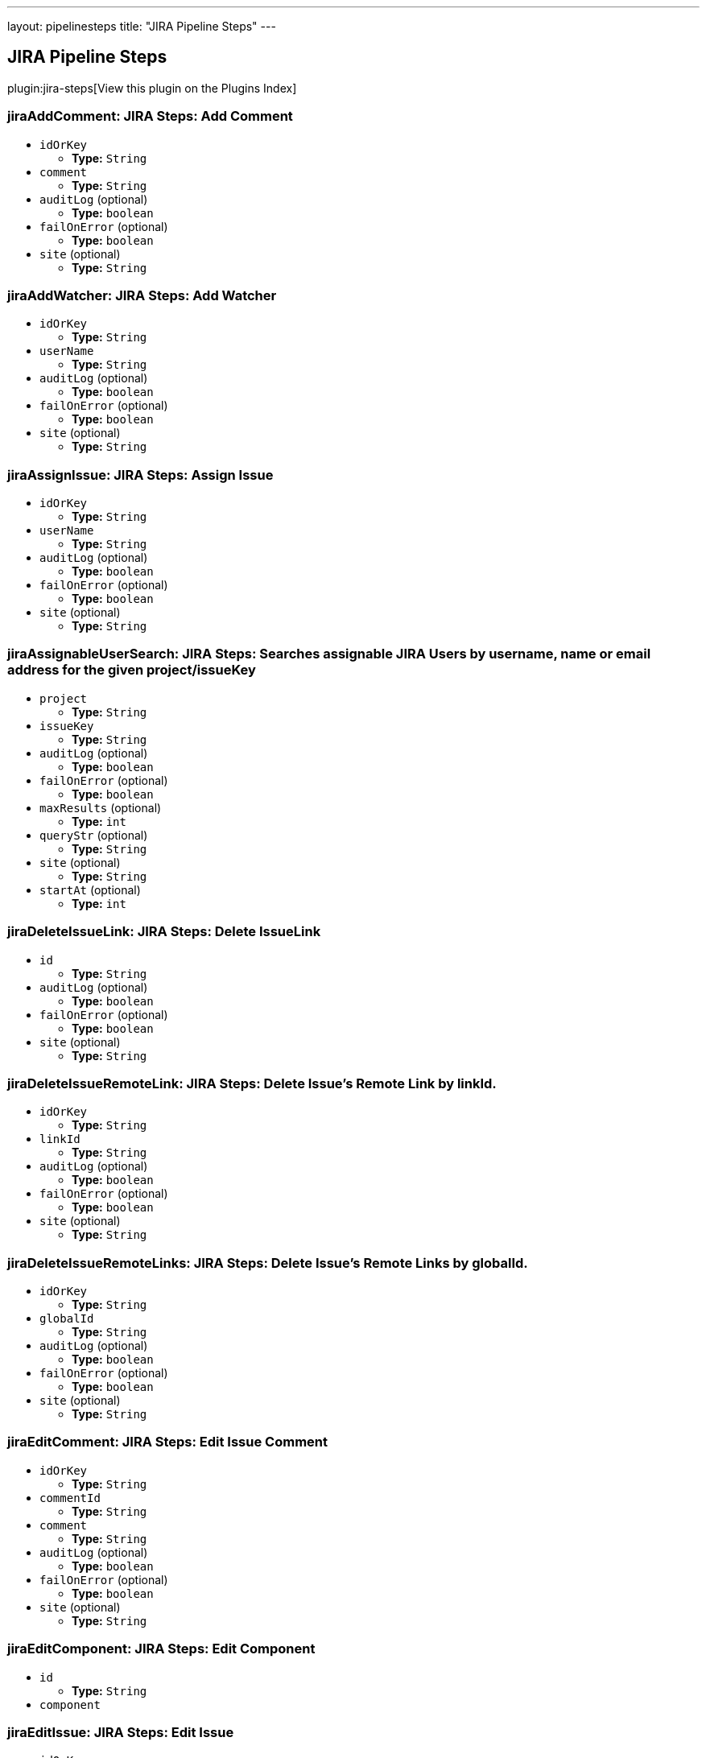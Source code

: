 ---
layout: pipelinesteps
title: "JIRA Pipeline Steps"
---

:notitle:
:description:
:author:
:email: jenkinsci-users@googlegroups.com
:sectanchors:
:toc: left

== JIRA Pipeline Steps

plugin:jira-steps[View this plugin on the Plugins Index]

=== +jiraAddComment+: JIRA Steps: Add Comment
++++
<ul><li><code>idOrKey</code>
<ul><li><b>Type:</b> <code>String</code></li></ul></li>
<li><code>comment</code>
<ul><li><b>Type:</b> <code>String</code></li></ul></li>
<li><code>auditLog</code> (optional)
<ul><li><b>Type:</b> <code>boolean</code></li></ul></li>
<li><code>failOnError</code> (optional)
<ul><li><b>Type:</b> <code>boolean</code></li></ul></li>
<li><code>site</code> (optional)
<ul><li><b>Type:</b> <code>String</code></li></ul></li>
</ul>


++++
=== +jiraAddWatcher+: JIRA Steps: Add Watcher
++++
<ul><li><code>idOrKey</code>
<ul><li><b>Type:</b> <code>String</code></li></ul></li>
<li><code>userName</code>
<ul><li><b>Type:</b> <code>String</code></li></ul></li>
<li><code>auditLog</code> (optional)
<ul><li><b>Type:</b> <code>boolean</code></li></ul></li>
<li><code>failOnError</code> (optional)
<ul><li><b>Type:</b> <code>boolean</code></li></ul></li>
<li><code>site</code> (optional)
<ul><li><b>Type:</b> <code>String</code></li></ul></li>
</ul>


++++
=== +jiraAssignIssue+: JIRA Steps: Assign Issue
++++
<ul><li><code>idOrKey</code>
<ul><li><b>Type:</b> <code>String</code></li></ul></li>
<li><code>userName</code>
<ul><li><b>Type:</b> <code>String</code></li></ul></li>
<li><code>auditLog</code> (optional)
<ul><li><b>Type:</b> <code>boolean</code></li></ul></li>
<li><code>failOnError</code> (optional)
<ul><li><b>Type:</b> <code>boolean</code></li></ul></li>
<li><code>site</code> (optional)
<ul><li><b>Type:</b> <code>String</code></li></ul></li>
</ul>


++++
=== +jiraAssignableUserSearch+: JIRA Steps: Searches assignable JIRA Users by username, name or email address for the given project/issueKey
++++
<ul><li><code>project</code>
<ul><li><b>Type:</b> <code>String</code></li></ul></li>
<li><code>issueKey</code>
<ul><li><b>Type:</b> <code>String</code></li></ul></li>
<li><code>auditLog</code> (optional)
<ul><li><b>Type:</b> <code>boolean</code></li></ul></li>
<li><code>failOnError</code> (optional)
<ul><li><b>Type:</b> <code>boolean</code></li></ul></li>
<li><code>maxResults</code> (optional)
<ul><li><b>Type:</b> <code>int</code></li></ul></li>
<li><code>queryStr</code> (optional)
<ul><li><b>Type:</b> <code>String</code></li></ul></li>
<li><code>site</code> (optional)
<ul><li><b>Type:</b> <code>String</code></li></ul></li>
<li><code>startAt</code> (optional)
<ul><li><b>Type:</b> <code>int</code></li></ul></li>
</ul>


++++
=== +jiraDeleteIssueLink+: JIRA Steps: Delete IssueLink
++++
<ul><li><code>id</code>
<ul><li><b>Type:</b> <code>String</code></li></ul></li>
<li><code>auditLog</code> (optional)
<ul><li><b>Type:</b> <code>boolean</code></li></ul></li>
<li><code>failOnError</code> (optional)
<ul><li><b>Type:</b> <code>boolean</code></li></ul></li>
<li><code>site</code> (optional)
<ul><li><b>Type:</b> <code>String</code></li></ul></li>
</ul>


++++
=== +jiraDeleteIssueRemoteLink+: JIRA Steps: Delete Issue's Remote Link by linkId.
++++
<ul><li><code>idOrKey</code>
<ul><li><b>Type:</b> <code>String</code></li></ul></li>
<li><code>linkId</code>
<ul><li><b>Type:</b> <code>String</code></li></ul></li>
<li><code>auditLog</code> (optional)
<ul><li><b>Type:</b> <code>boolean</code></li></ul></li>
<li><code>failOnError</code> (optional)
<ul><li><b>Type:</b> <code>boolean</code></li></ul></li>
<li><code>site</code> (optional)
<ul><li><b>Type:</b> <code>String</code></li></ul></li>
</ul>


++++
=== +jiraDeleteIssueRemoteLinks+: JIRA Steps: Delete Issue's Remote Links by globalId.
++++
<ul><li><code>idOrKey</code>
<ul><li><b>Type:</b> <code>String</code></li></ul></li>
<li><code>globalId</code>
<ul><li><b>Type:</b> <code>String</code></li></ul></li>
<li><code>auditLog</code> (optional)
<ul><li><b>Type:</b> <code>boolean</code></li></ul></li>
<li><code>failOnError</code> (optional)
<ul><li><b>Type:</b> <code>boolean</code></li></ul></li>
<li><code>site</code> (optional)
<ul><li><b>Type:</b> <code>String</code></li></ul></li>
</ul>


++++
=== +jiraEditComment+: JIRA Steps: Edit Issue Comment
++++
<ul><li><code>idOrKey</code>
<ul><li><b>Type:</b> <code>String</code></li></ul></li>
<li><code>commentId</code>
<ul><li><b>Type:</b> <code>String</code></li></ul></li>
<li><code>comment</code>
<ul><li><b>Type:</b> <code>String</code></li></ul></li>
<li><code>auditLog</code> (optional)
<ul><li><b>Type:</b> <code>boolean</code></li></ul></li>
<li><code>failOnError</code> (optional)
<ul><li><b>Type:</b> <code>boolean</code></li></ul></li>
<li><code>site</code> (optional)
<ul><li><b>Type:</b> <code>String</code></li></ul></li>
</ul>


++++
=== +jiraEditComponent+: JIRA Steps: Edit Component
++++
<ul><li><code>id</code>
<ul><li><b>Type:</b> <code>String</code></li></ul></li>
<li><code>component</code>



++++
=== +jiraEditIssue+: JIRA Steps: Edit Issue
++++
<ul><li><code>idOrKey</code>
<ul><li><b>Type:</b> <code>String</code></li></ul></li>
<li><code>issue</code>



++++
=== +jiraEditVersion+: JIRA Steps: Edit Version
++++
<ul><li><code>id</code>
<ul><li><b>Type:</b> <code>String</code></li></ul></li>
<li><code>version</code>



++++
=== +jiraGetComment+: JIRA Steps: Get Issue Comment
++++
<ul><li><code>idOrKey</code>
<ul><li><b>Type:</b> <code>String</code></li></ul></li>
<li><code>commentId</code>
<ul><li><b>Type:</b> <code>String</code></li></ul></li>
<li><code>auditLog</code> (optional)
<ul><li><b>Type:</b> <code>boolean</code></li></ul></li>
<li><code>failOnError</code> (optional)
<ul><li><b>Type:</b> <code>boolean</code></li></ul></li>
<li><code>site</code> (optional)
<ul><li><b>Type:</b> <code>String</code></li></ul></li>
</ul>


++++
=== +jiraGetComments+: JIRA Steps: Get Issue Comments
++++
<ul><li><code>idOrKey</code>
<ul><li><b>Type:</b> <code>String</code></li></ul></li>
<li><code>auditLog</code> (optional)
<ul><li><b>Type:</b> <code>boolean</code></li></ul></li>
<li><code>failOnError</code> (optional)
<ul><li><b>Type:</b> <code>boolean</code></li></ul></li>
<li><code>site</code> (optional)
<ul><li><b>Type:</b> <code>String</code></li></ul></li>
</ul>


++++
=== +jiraGetComponent+: JIRA Steps: Get Component
++++
<ul><li><code>id</code>
<ul><li><b>Type:</b> <code>String</code></li></ul></li>
<li><code>auditLog</code> (optional)
<ul><li><b>Type:</b> <code>boolean</code></li></ul></li>
<li><code>failOnError</code> (optional)
<ul><li><b>Type:</b> <code>boolean</code></li></ul></li>
<li><code>site</code> (optional)
<ul><li><b>Type:</b> <code>String</code></li></ul></li>
</ul>


++++
=== +jiraGetComponentIssueCount+: JIRA Steps: Get Component Issue Count
++++
<ul><li><code>id</code>
<ul><li><b>Type:</b> <code>String</code></li></ul></li>
<li><code>auditLog</code> (optional)
<ul><li><b>Type:</b> <code>boolean</code></li></ul></li>
<li><code>failOnError</code> (optional)
<ul><li><b>Type:</b> <code>boolean</code></li></ul></li>
<li><code>site</code> (optional)
<ul><li><b>Type:</b> <code>String</code></li></ul></li>
</ul>


++++
=== +jiraGetFields+: JIRA Steps: Get Fields
++++
<ul><li><code>auditLog</code> (optional)
<ul><li><b>Type:</b> <code>boolean</code></li></ul></li>
<li><code>failOnError</code> (optional)
<ul><li><b>Type:</b> <code>boolean</code></li></ul></li>
<li><code>site</code> (optional)
<ul><li><b>Type:</b> <code>String</code></li></ul></li>
</ul>


++++
=== +jiraGetIssue+: JIRA Steps: Get Issue
++++
<ul><li><code>idOrKey</code>
<ul><li><b>Type:</b> <code>String</code></li></ul></li>
<li><code>auditLog</code> (optional)
<ul><li><b>Type:</b> <code>boolean</code></li></ul></li>
<li><code>failOnError</code> (optional)
<ul><li><b>Type:</b> <code>boolean</code></li></ul></li>
<li><code>site</code> (optional)
<ul><li><b>Type:</b> <code>String</code></li></ul></li>
</ul>


++++
=== +jiraGetIssueLink+: JIRA Steps: Get IssueLink
++++
<ul><li><code>id</code>
<ul><li><b>Type:</b> <code>String</code></li></ul></li>
<li><code>auditLog</code> (optional)
<ul><li><b>Type:</b> <code>boolean</code></li></ul></li>
<li><code>failOnError</code> (optional)
<ul><li><b>Type:</b> <code>boolean</code></li></ul></li>
<li><code>site</code> (optional)
<ul><li><b>Type:</b> <code>String</code></li></ul></li>
</ul>


++++
=== +jiraGetIssueLinkTypes+: JIRA Steps: Get Issue Link Types
++++
<ul><li><code>auditLog</code> (optional)
<ul><li><b>Type:</b> <code>boolean</code></li></ul></li>
<li><code>failOnError</code> (optional)
<ul><li><b>Type:</b> <code>boolean</code></li></ul></li>
<li><code>site</code> (optional)
<ul><li><b>Type:</b> <code>String</code></li></ul></li>
</ul>


++++
=== +jiraGetIssueRemoteLink+: JIRA Steps: Get Issue's Remote Link by linkId.
++++
<ul><li><code>idOrKey</code>
<ul><li><b>Type:</b> <code>String</code></li></ul></li>
<li><code>linkId</code>
<ul><li><b>Type:</b> <code>String</code></li></ul></li>
<li><code>auditLog</code> (optional)
<ul><li><b>Type:</b> <code>boolean</code></li></ul></li>
<li><code>failOnError</code> (optional)
<ul><li><b>Type:</b> <code>boolean</code></li></ul></li>
<li><code>site</code> (optional)
<ul><li><b>Type:</b> <code>String</code></li></ul></li>
</ul>


++++
=== +jiraGetIssueRemoteLinks+: JIRA Steps: Get Issue's Remote Links by globalId.
++++
<ul><li><code>idOrKey</code>
<ul><li><b>Type:</b> <code>String</code></li></ul></li>
<li><code>globalId</code>
<ul><li><b>Type:</b> <code>String</code></li></ul></li>
<li><code>auditLog</code> (optional)
<ul><li><b>Type:</b> <code>boolean</code></li></ul></li>
<li><code>failOnError</code> (optional)
<ul><li><b>Type:</b> <code>boolean</code></li></ul></li>
<li><code>site</code> (optional)
<ul><li><b>Type:</b> <code>String</code></li></ul></li>
</ul>


++++
=== +jiraGetIssueTransitions+: JIRA Steps: Get Issue Transitions
++++
<ul><li><code>idOrKey</code>
<ul><li><b>Type:</b> <code>String</code></li></ul></li>
<li><code>auditLog</code> (optional)
<ul><li><b>Type:</b> <code>boolean</code></li></ul></li>
<li><code>failOnError</code> (optional)
<ul><li><b>Type:</b> <code>boolean</code></li></ul></li>
<li><code>site</code> (optional)
<ul><li><b>Type:</b> <code>String</code></li></ul></li>
</ul>


++++
=== +jiraGetIssueWatches+: JIRA Steps: Get Issue Watches
++++
<ul><li><code>idOrKey</code>
<ul><li><b>Type:</b> <code>String</code></li></ul></li>
<li><code>auditLog</code> (optional)
<ul><li><b>Type:</b> <code>boolean</code></li></ul></li>
<li><code>failOnError</code> (optional)
<ul><li><b>Type:</b> <code>boolean</code></li></ul></li>
<li><code>site</code> (optional)
<ul><li><b>Type:</b> <code>String</code></li></ul></li>
</ul>


++++
=== +jiraGetProject+: JIRA Steps: Get Project
++++
<ul><li><code>idOrKey</code>
<ul><li><b>Type:</b> <code>String</code></li></ul></li>
<li><code>auditLog</code> (optional)
<ul><li><b>Type:</b> <code>boolean</code></li></ul></li>
<li><code>failOnError</code> (optional)
<ul><li><b>Type:</b> <code>boolean</code></li></ul></li>
<li><code>site</code> (optional)
<ul><li><b>Type:</b> <code>String</code></li></ul></li>
</ul>


++++
=== +jiraGetProjectComponents+: JIRA Steps: Get Project Components
++++
<ul><li><code>idOrKey</code>
<ul><li><b>Type:</b> <code>String</code></li></ul></li>
<li><code>auditLog</code> (optional)
<ul><li><b>Type:</b> <code>boolean</code></li></ul></li>
<li><code>failOnError</code> (optional)
<ul><li><b>Type:</b> <code>boolean</code></li></ul></li>
<li><code>site</code> (optional)
<ul><li><b>Type:</b> <code>String</code></li></ul></li>
</ul>


++++
=== +jiraGetProjectStatuses+: JIRA Steps: Get Project Statuses
++++
<ul><li><code>idOrKey</code>
<ul><li><b>Type:</b> <code>String</code></li></ul></li>
<li><code>auditLog</code> (optional)
<ul><li><b>Type:</b> <code>boolean</code></li></ul></li>
<li><code>failOnError</code> (optional)
<ul><li><b>Type:</b> <code>boolean</code></li></ul></li>
<li><code>site</code> (optional)
<ul><li><b>Type:</b> <code>String</code></li></ul></li>
</ul>


++++
=== +jiraGetProjectVersions+: JIRA Steps: Get Project Versions
++++
<ul><li><code>idOrKey</code>
<ul><li><b>Type:</b> <code>String</code></li></ul></li>
<li><code>auditLog</code> (optional)
<ul><li><b>Type:</b> <code>boolean</code></li></ul></li>
<li><code>failOnError</code> (optional)
<ul><li><b>Type:</b> <code>boolean</code></li></ul></li>
<li><code>site</code> (optional)
<ul><li><b>Type:</b> <code>String</code></li></ul></li>
</ul>


++++
=== +jiraGetProjects+: JIRA Steps: Get Projects
++++
<ul><li><code>auditLog</code> (optional)
<ul><li><b>Type:</b> <code>boolean</code></li></ul></li>
<li><code>failOnError</code> (optional)
<ul><li><b>Type:</b> <code>boolean</code></li></ul></li>
<li><code>site</code> (optional)
<ul><li><b>Type:</b> <code>String</code></li></ul></li>
</ul>


++++
=== +jiraGetVersion+: JIRA Steps: Get Version
++++
<ul><li><code>id</code>
<ul><li><b>Type:</b> <code>String</code></li></ul></li>
<li><code>auditLog</code> (optional)
<ul><li><b>Type:</b> <code>boolean</code></li></ul></li>
<li><code>failOnError</code> (optional)
<ul><li><b>Type:</b> <code>boolean</code></li></ul></li>
<li><code>site</code> (optional)
<ul><li><b>Type:</b> <code>String</code></li></ul></li>
</ul>


++++
=== +jiraJqlSearch+: JIRA Steps: JQL Search
++++
<ul><li><code>jql</code>
<ul><li><b>Type:</b> <code>String</code></li></ul></li>
<li><code>auditLog</code> (optional)
<ul><li><b>Type:</b> <code>boolean</code></li></ul></li>
<li><code>failOnError</code> (optional)
<ul><li><b>Type:</b> <code>boolean</code></li></ul></li>
<li><code>maxResults</code> (optional)
<ul><li><b>Type:</b> <code>int</code></li></ul></li>
<li><code>site</code> (optional)
<ul><li><b>Type:</b> <code>String</code></li></ul></li>
<li><code>startAt</code> (optional)
<ul><li><b>Type:</b> <code>int</code></li></ul></li>
</ul>


++++
=== +jiraLinkIssues+: JIRA Steps: Link Issues
++++
<ul><li><code>type</code>
<ul><li><b>Type:</b> <code>String</code></li></ul></li>
<li><code>inwardKey</code>
<ul><li><b>Type:</b> <code>String</code></li></ul></li>
<li><code>outwardKey</code>
<ul><li><b>Type:</b> <code>String</code></li></ul></li>
<li><code>auditLog</code> (optional)
<ul><li><b>Type:</b> <code>boolean</code></li></ul></li>
<li><code>comment</code> (optional)
<ul><li><b>Type:</b> <code>String</code></li></ul></li>
<li><code>failOnError</code> (optional)
<ul><li><b>Type:</b> <code>boolean</code></li></ul></li>
<li><code>site</code> (optional)
<ul><li><b>Type:</b> <code>String</code></li></ul></li>
</ul>


++++
=== +jiraNewComponent+: JIRA Steps: Create New Component
++++
<ul><li><code>component</code>



++++
=== +jiraNewIssue+: JIRA Steps: Create New Issue
++++
<ul><li><code>issue</code>
<ul><b>Nested Object</b>
<li><code>update</code>
<ul><code>java.lang.Object></code>
</ul></li>
<li><code>fields</code>
<ul><code>java.lang.Object></code>
</ul></li>
</ul></li>
<li><code>auditLog</code> (optional)
<ul><li><b>Type:</b> <code>boolean</code></li></ul></li>
<li><code>failOnError</code> (optional)
<ul><li><b>Type:</b> <code>boolean</code></li></ul></li>
<li><code>site</code> (optional)
<ul><li><b>Type:</b> <code>String</code></li></ul></li>
</ul>


++++
=== +jiraNewIssueRemoteLink+: JIRA Steps: Create new remote link for given issue.
++++
<ul><li><code>idOrKey</code>
<ul><li><b>Type:</b> <code>String</code></li></ul></li>
<li><code>remoteLink</code>



++++
=== +jiraNewIssues+: JIRA Steps: Create New Issues
++++
<ul><li><code>issues</code>
<ul><b>Nested Object</b>
<li><code>issueUpdates</code>
<ul><b>Array/List</b><br/>
<b>Nested Object</b>
<li><code>update</code>
<ul><code>java.lang.Object></code>
</ul></li>
<li><code>fields</code>
<ul><code>java.lang.Object></code>
</ul></li>
</ul></li>
<li><code>issues</code>
<ul><b>Array/List</b><br/>
<b>Nested Object</b>
<li><code>update</code>
<ul><code>java.lang.Object></code>
</ul></li>
<li><code>fields</code>
<ul><code>java.lang.Object></code>
</ul></li>
</ul></li>
</ul></li>
<li><code>auditLog</code> (optional)
<ul><li><b>Type:</b> <code>boolean</code></li></ul></li>
<li><code>failOnError</code> (optional)
<ul><li><b>Type:</b> <code>boolean</code></li></ul></li>
<li><code>site</code> (optional)
<ul><li><b>Type:</b> <code>String</code></li></ul></li>
</ul>


++++
=== +jiraNewVersion+: JIRA Steps: Create New Version
++++
<ul><li><code>version</code>



++++
=== +jiraNotifyIssue+: JIRA Steps: Notify Issue
++++
<ul><li><code>idOrKey</code>
<ul><li><b>Type:</b> <code>String</code></li></ul></li>
<li><code>notify</code>



++++
=== +jiraTransitionIssue+: JIRA Steps: Transition Issue
++++
<ul><li><code>idOrKey</code>
<ul><li><b>Type:</b> <code>String</code></li></ul></li>
<li><code>input</code>



++++
=== +jiraUserSearch+: JIRA Steps: Search Active JIRA Users by username, name or email address.
++++
<ul><li><code>queryStr</code>
<ul><li><b>Type:</b> <code>String</code></li></ul></li>
<li><code>auditLog</code> (optional)
<ul><li><b>Type:</b> <code>boolean</code></li></ul></li>
<li><code>failOnError</code> (optional)
<ul><li><b>Type:</b> <code>boolean</code></li></ul></li>
<li><code>maxResults</code> (optional)
<ul><li><b>Type:</b> <code>int</code></li></ul></li>
<li><code>site</code> (optional)
<ul><li><b>Type:</b> <code>String</code></li></ul></li>
<li><code>startAt</code> (optional)
<ul><li><b>Type:</b> <code>int</code></li></ul></li>
</ul>


++++
